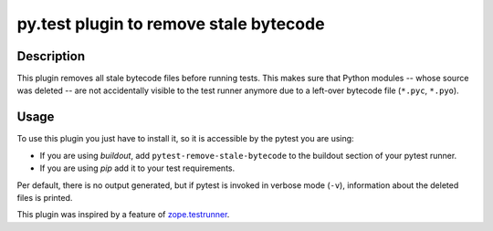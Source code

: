 =======================================
py.test plugin to remove stale bytecode
=======================================

.. image:: https://img.shields.io/pypi/v/pytest-remove-stale-bytecode.svg
    :target: https://pypi.org/project/pytest-remove-stale-bytecode/

.. image:: https://img.shields.io/pypi/pyversions/pytest-remove-stale-bytecode.svg
    :target: https://pypi.org/project/pytest-remove-stale-bytecode/

.. image:: https://travis-ci.org/pytest-dev/pytest-remove-stale-bytecode.svg?branch=master
    :target: https://travis-ci.org/gocept/pytest-remove-stale-bytecode

.. image:: https://dev.azure.com/gocept/pytest-remove-stale-bytecode/_apis/build/status/gocept.pytest-remove-stale-bytecode?branchName=master
    :target: https://dev.azure.com/gocept/pytest-remove-stale-bytecode


Description
===========

This plugin removes all stale bytecode files before running tests. This makes
sure that Python modules -- whose source was deleted -- are not accidentally visible
to the test runner anymore due to a left-over bytecode file (``*.pyc``,
``*.pyo``).

Usage
=====

To use this plugin you just have to install it, so it is accessible by the
pytest you are using:

+ If you are using `buildout`, add ``pytest-remove-stale-bytecode`` to the
  buildout section of your pytest runner.

+ If you are using `pip` add it to your test requirements.

Per default, there is no output generated, but if pytest is invoked in verbose
mode (``-v``), information about the deleted files is printed.

This plugin was inspired by a feature of `zope.testrunner`_.

.. _`zope.testrunner`: https://pypi.python.org/pypi/zope.testrunner
